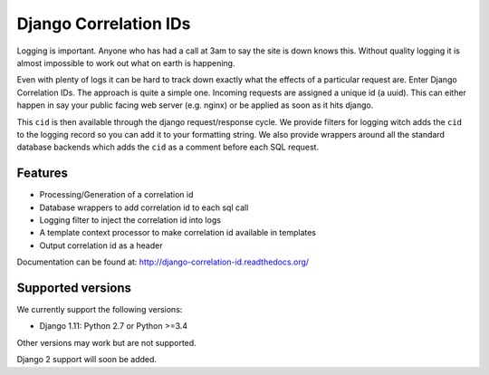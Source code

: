 ======================
Django Correlation IDs
======================

.. image:: https://travis-ci.org/snowball-one/cid.png?branch=master
    :target: https://travis-ci.org/snowball-one/cid

.. image:: https://coveralls.io/repos/snowball-one/cid/badge.png?branch=master
    :target: https://coveralls.io/r/snowball-one/cid?branch=master


Logging is important. Anyone who has had a call at 3am to say the site is down
knows this. Without quality logging it is almost impossible to work out what
on earth is happening.

Even with plenty of logs it can be hard to track down exactly what the effects
of a particular request are. Enter Django Correlation IDs. The approach
is quite a simple one. Incoming requests are assigned a unique id (a uuid).
This can either happen in say your public facing web server (e.g. nginx) or be
applied as soon as it hits django.

This ``cid`` is then available through the django request/response cycle. We
provide filters for logging witch adds the ``cid`` to the logging record so you
can add it to your formatting string. We also provide wrappers around all the
standard database backends which adds the ``cid`` as a comment before each SQL
request.

Features
--------

* Processing/Generation of a correlation id
* Database wrappers to add correlation id to each sql call
* Logging filter to inject the correlation id into logs
* A template context processor to make correlation id available in templates
* Output correlation id as a header

Documentation can be found at:  http://django-correlation-id.readthedocs.org/


Supported versions
------------------

We currently support the following versions:

- Django 1.11: Python 2.7 or Python >=3.4

Other versions may work but are not supported.

Django 2 support will soon be added.

